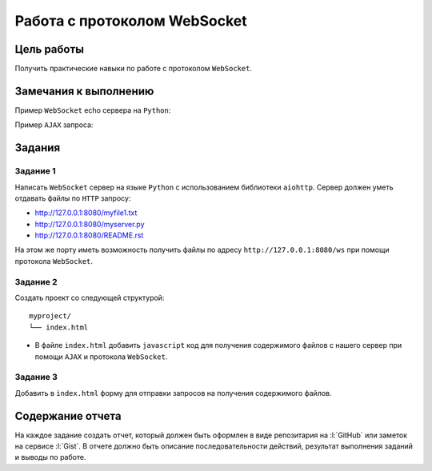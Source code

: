 .. _dz4:

Работа с протоколом WebSocket
=============================

Цель работы
-----------

Получить практические навыки по работе с протоколом ``WebSocket``.

Замечания к выполнению
----------------------

.. seealso::

    * https://www.websocket.org/echo.html
    * https://docs.aiohttp.org/en/stable/index.html

Пример ``WebSocket`` echo сервера на ``Python``:

.. code-block:: python
    :linenos:

    import aiohttp
    from aiohttp import web


    async def hello(request):
        return web.Response(text="Hello, world")


    async def websocket_handler(request):

        ws = web.WebSocketResponse()
        await ws.prepare(request)

        async for msg in ws:
            if msg.type == aiohttp.WSMsgType.TEXT:
                if msg.data == "close":
                    await ws.close()
                else:
                    await ws.send_str(msg.data + "/answer")
            elif msg.type == aiohttp.WSMsgType.ERROR:
                print("ws connection closed with exception %s" % ws.exception())

        print("websocket connection closed")

        return ws


    app = web.Application()
    app.add_routes([web.get("/", hello)])
    app.add_routes([web.get("/ws", websocket_handler)])
    web.run_app(app)

Пример ``AJAX`` запроса:

.. code-block:: js
    :linenos:

    function get(url, callback, timeout=5 * 1000) {
      var xhr = new XMLHttpRequest();
      xhr.open("GET", url, true);
      xhr.setRequestHeader("Access-Control-Allow-Origin", "*");
      xhr.timeout = timeout;
      xhr.ontimeout = () => {
        console.error("Timed out " + timeout + " " + url);
      };
      xhr.onerror = (e) => {
        console.error(
            "Error "
            + e.target.status
            + " occurred while receiving the document."
        );
      };
      xhr.onreadystatechange = () => {
        if (xhr.readyState === 4
          && (xhr.status   === 200
            || (xhr.status === 0 && xhr.responseText))) {
          try {
            callback(JSON.parse(xhr.responseText));
          } catch(e) {
            callback(xhr.responseText);
          }
        } else {

        }
      };
      xhr.send();
    };

Задания
-------

.. _ws_issue1:

Задание 1
^^^^^^^^^

.. seealso::

    https://docs.aiohttp.org/en/stable/index.html

Написать ``WebSocket`` сервер на языке ``Python`` с использованием библиотеки
``aiohttp``. Сервер должен уметь отдавать файлы по ``HTTP`` запросу:

* http://127.0.0.1:8080/myfile1.txt
* http://127.0.0.1:8080/myserver.py
* http://127.0.0.1:8080/README.rst

На этом же порту иметь возможность получить файлы по адресу
``http://127.0.0.1:8080/ws`` при помощи протокола ``WebSocket``.


.. _ws_issue2:

Задание 2
^^^^^^^^^

.. seealso::

    * `WebSocket <https://developer.mozilla.org/ru/docs/WebSockets/Writing_WebSocket_client_applications>`_
    * `AJAX <https://developer.mozilla.org/ru/docs/Web/Guide/AJAX/%D0%A1_%D1%87%D0%B5%D0%B3%D0%BE_%D0%BD%D0%B0%D1%87%D0%B0%D1%82%D1%8C>`_
    * `JavaScript <https://developer.mozilla.org/ru/docs/Web/JavaScript>`_

Создать проект со следующей структурой:

::

   myproject/
   └── index.html

* В файле ``index.html`` добавить ``javascript`` код для получения содержимого
  файлов с нашего сервер при помощи ``AJAX`` и протокола ``WebSocket``.

.. _ws_issue3:

Задание 3
^^^^^^^^^

Добавить в ``index.html`` форму для отправки запросов на получения содержимого
файлов.

Содержание отчета
-----------------

На каждое задание создать отчет, который должен быть оформлен в виде
репозитария на :l:`GitHub` или заметок на сервисе :l:`Gist`. В отчете должно
быть описание последовательности действий, результат выполнения заданий и
выводы по работе.
